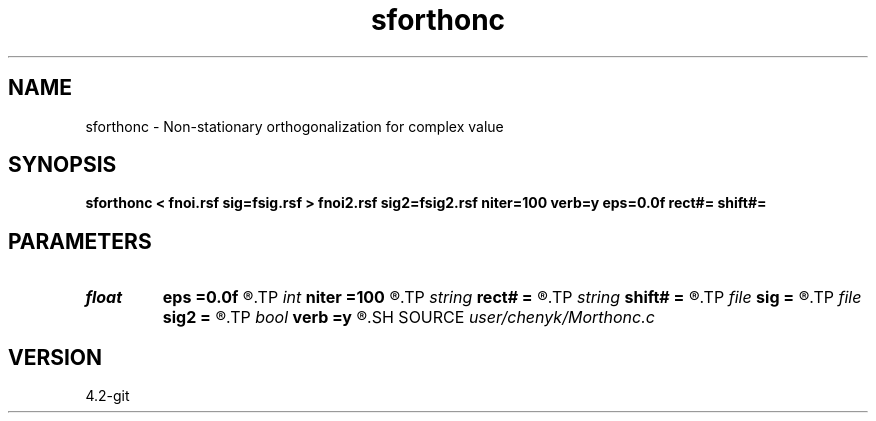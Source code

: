 .TH sforthonc 1  "APRIL 2023" Madagascar "Madagascar Manuals"
.SH NAME
sforthonc \- Non-stationary orthogonalization for complex value
.SH SYNOPSIS
.B sforthonc < fnoi.rsf sig=fsig.rsf > fnoi2.rsf sig2=fsig2.rsf niter=100 verb=y eps=0.0f rect#= shift#=
.SH PARAMETERS
.PD 0
.TP
.I float  
.B eps
.B =0.0f
.R  	regularization
.TP
.I int    
.B niter
.B =100
.R  	number of iterations
.TP
.I string 
.B rect#
.B =
.R  	size of the smoothing stencil in #-th dimension /auxiliary input file/
.TP
.I string 
.B shift#
.B =
.R  	shifting of the smoothing stencil in #-th dimension /auxiliary input file/
.TP
.I file   
.B sig
.B =
.R  	auxiliary input file name
.TP
.I file   
.B sig2
.B =
.R  	auxiliary output file name
.TP
.I bool   
.B verb
.B =y
.R  [y/n]	verbosity
.SH SOURCE
.I user/chenyk/Morthonc.c
.SH VERSION
4.2-git
